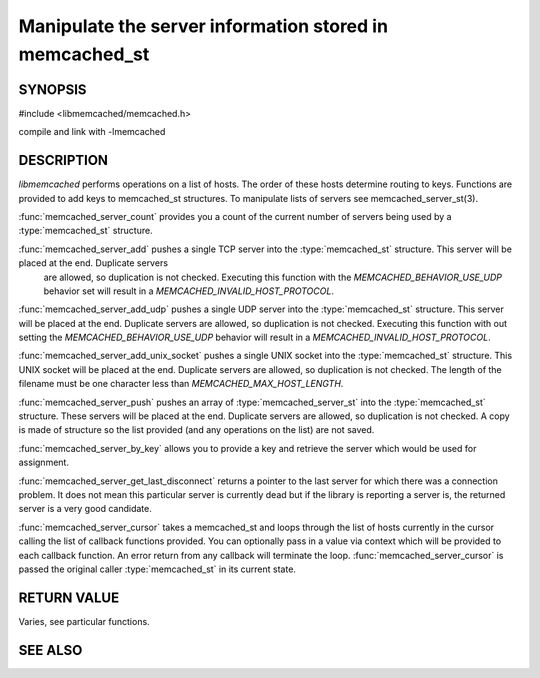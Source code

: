 Manipulate the server information stored in memcached_st
========================================================

SYNOPSIS 
--------

#include <libmemcached/memcached.h>

.. type:: memcached_server_fn

.. function:: uint32_t memcached_server_count (memcached_st *ptr)

.. function:: memcached_return_t memcached_server_add (memcached_st *ptr, const char *hostname, in_port_t port)

.. function:: memcached_return_t memcached_server_add_udp (memcached_st *ptr, const char *hostname, in_port_t port)

.. function:: memcached_return_t memcached_server_add_unix_socket (memcached_st *ptr, const char *socket)

.. function:: memcached_return_t memcached_server_push (memcached_st *ptr, const memcached_server_st *list)

.. function:: const memcached_instance_st * memcached_server_by_key (memcached_st *ptr, const char *key, size_t key_length, memcached_return_t *error)

.. function:: const memcached_instance_st * memcached_server_get_last_disconnect (const memcached_st *ptr)

.. function:: memcached_return_t memcached_server_cursor(const memcached_st *ptr, const memcached_server_fn *callback, void *context, uint32_t number_of_callbacks)

compile and link with -lmemcached

DESCRIPTION
-----------

`libmemcached` performs operations on a list of hosts. The order of
these hosts determine routing to keys. Functions are provided to add keys to
memcached_st structures. To manipulate lists of servers see
memcached_server_st(3).

:func:`memcached_server_count` provides you a count of the current number of
servers being used by a :type:`memcached_st` structure.

:func:`memcached_server_add` pushes a single TCP server into the :type:`memcached_st` structure. This server will be placed at the end. Duplicate servers
 are allowed, so duplication is not checked. Executing this function with the `MEMCACHED_BEHAVIOR_USE_UDP` behavior set will result in a `MEMCACHED_INVALID_HOST_PROTOCOL`.

:func:`memcached_server_add_udp` pushes a single UDP server into the :type:`memcached_st` structure. This server will be placed at the end. Duplicate
servers are allowed, so duplication is not checked. Executing this function with out setting the `MEMCACHED_BEHAVIOR_USE_UDP` behavior will result in a
`MEMCACHED_INVALID_HOST_PROTOCOL`.

:func:`memcached_server_add_unix_socket` pushes a single UNIX socket into the :type:`memcached_st` structure. This UNIX socket will be placed at the end.
Duplicate servers are allowed, so duplication is not checked. The length
of the filename must be one character less than `MEMCACHED_MAX_HOST_LENGTH`.

:func:`memcached_server_push` pushes an array of :type:`memcached_server_st` into the :type:`memcached_st` structure. These servers will be placed at
the end. Duplicate servers are allowed, so duplication is not checked. A
copy is made of structure so the list provided (and any operations on
the list) are not saved.

:func:`memcached_server_by_key` allows you to provide a key and retrieve the
server which would be used for assignment.

:func:`memcached_server_get_last_disconnect` returns a pointer to the last
server for which there was a connection problem. It does not mean this 
particular server is currently dead but if the library is reporting a server 
is, the returned server is a very good candidate.

:func:`memcached_server_cursor` takes a memcached_st and loops through the
list of hosts currently in the cursor calling the list of callback 
functions provided. You can optionally pass in a value via 
context which will be provided to each callback function. An error
return from any callback will terminate the loop. :func:`memcached_server_cursor` is passed the original caller :type:`memcached_st` in its current state.

RETURN VALUE
------------

Varies, see particular functions.

SEE ALSO
--------

.. only:: man

  :manpage:`memcached(1)`
  :manpage:`libmemcached(3)`
  :manpage:`memcached_strerror(3)`
